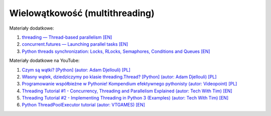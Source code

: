 Wielowątkowość (multithreading)
-------------------------------

Materiały dodatkowe:

1. `threading — Thread-based parallelism [EN] <https://docs.python.org/3/library/threading.html>`__
2. `concurrent.futures — Launching parallel tasks [EN] <https://docs.python.org/3/library/concurrent.futures.html>`__
3. `Python threads synchronization: Locks, RLocks, Semaphores, Conditions and Queues [EN] <https://www.laurentluce.com/posts/python-threads-synchronization-locks-rlocks-semaphores-conditions-events-and-queues/>`__

Materiały dodatkowe na YouTube:

1. `Czym są wątki? [Python] (autor: Adam Djellouli) [PL] <https://www.youtube.com/watch?v=D8nSgM0rxWA>`_
2. `Własny wątek, dziedziczymy po klasie threading.Thread? [Python] (autor: Adam Djellouli) [PL] <https://www.youtube.com/watch?v=eygz9KPkg-0>`_
3. `Programowanie współbieżne w Pythonie! Kompendium efektywnego pythonisty (autor: Videopoint) [PL]  <https://www.youtube.com/watch?v=DZx9bdzxNGY>`__
4. `Threading Tutorial #1 - Concurrency, Threading and Parallelism Explained (autor: Tech With Tim) [EN] <https://www.youtube.com/watch?v=olYdb0DdGtM>`__
5. `Threading Tutorial #2 - Implementing Threading in Python 3 (Examples) (autor: Tech With Tim) [EN] <https://www.youtube.com/watch?v=cdPZ1pJACMI>`__
6. `Python ThreadPoolExecutor tutorial (autor: VTGAMES) [EN] <https://www.youtube.com/watch?v=q6hxTYGbpDo>`__
